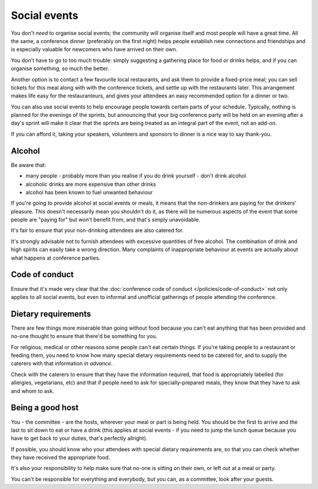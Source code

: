 =============
Social events
=============


You don't *need* to organise social events; the community will organise itself and most people will
have a great time. All the same, a conference dinner (preferably on the first night) helps people
establish new connections and friendships and is especially valuable for newcomers who have arrived
on their own.

You don't have to go to too much trouble: simply suggesting a gathering place for food or drinks
helps, and if you can organise something, so much the better.

Another option is to contact a few favourite local restaurants, and ask them to provide a
fixed-price meal; you can sell tickets for this meal along with with the conference tickets, and
settle up with the restaurants later. This arrangement makes life easy for the restauranteurs, and
gives your attendees an easy recommended option for a dinner or two.

You can also use social events to help encourage people towards certain parts of your schedule.
Typically, nothing is planned for the evenings of the sprints, but announcing that your big
conference party will be held on an evening after a day's sprint will make it clear that the
sprints are being treated as an integral part of the event, not an add-on.

If you can afford it, taking your speakers, volunteers and sponsors to dinner is a nice way to say
thank-you.


Alcohol
=======

Be aware that:

* many people - probably more than you realise if you do drink yourself - don't drink alcohol
* alcoholic drinks are more expensive than other drinks
* alcohol has been known to fuel unwanted behaviour

If you're going to provide alcohol at social events or meals, it means that the non-drinkers are
paying for the drinkers' pleasure. This doesn't necessarily mean you shouldn't do it, as there will
be numerous aspects of the event that some people are "paying for" but won't benefit from, and
that's simply unavoidable.

It's fair to ensure that your non-drinking attendees are also catered for.

It's strongly advisable not to furnish attendees with excessive quantities of free alcohol. The
combination of drink and high spirits can easily take a wrong direction. Many complaints of
inappropriate behaviour at events are actually about what happens at conference parties.


Code of conduct
===============

Ensure that it's made very clear that the :doc:`conference code of conduct
</policies/code-of-conduct>` not only applies to all social events, but even to informal and
unofficial gatherings of people attending the conference.


Dietary requirements
====================

There are few things more miserable than going without food because you can't eat anything that has
been provided and no-one thought to ensure that there'd be something for you.

For religious, medical or other reasons some people can't eat certain things. If you're taking
people to a restaurant or feeding them, you need to know how many special dietary requirements need
to be catered for, and to supply the caterers with that information *in advance*.

Check with the caterers to ensure that they have the information required, that food is
appropriately labelled (for allergies, vegetarians, etc) and that if people need to ask for
specially-prepared meals, they know that they have to ask and whom to ask.


Being a good host
=================

You - the committee - are the hosts, wherever your meal or part is being held. You should be the
first to arrive and the last to sit down to eat or have a drink (this applies at social events - if
you need to jump the lunch queue because you have to get back to your duties, that's perfectly
allright).

If possible, you should know who your attendees with special dietary requirements are, so that you
can check whether they have received the appropriate food.

It's also your responsibility to help make sure that no-one is sitting on their own, or left out at
a meal or party.

You can't be responsible for everything and everybody, but you can, as a committee, look after your
guests.
